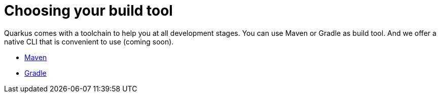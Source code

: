 ifdef::context[:parent-context: {context}]
[id="build-tool_{context}"]
= Choosing your build tool
:context: build-tool

Quarkus comes with a toolchain to help you at all development stages.
You can use Maven or Gradle as build tool.
And we offer a native CLI that is convenient to use (coming soon).

* link:maven-tooling[Maven]
* link:gradle-tooling[Gradle]


ifdef::parent-context[:context: {parent-context}]
ifndef::parent-context[:!context:]